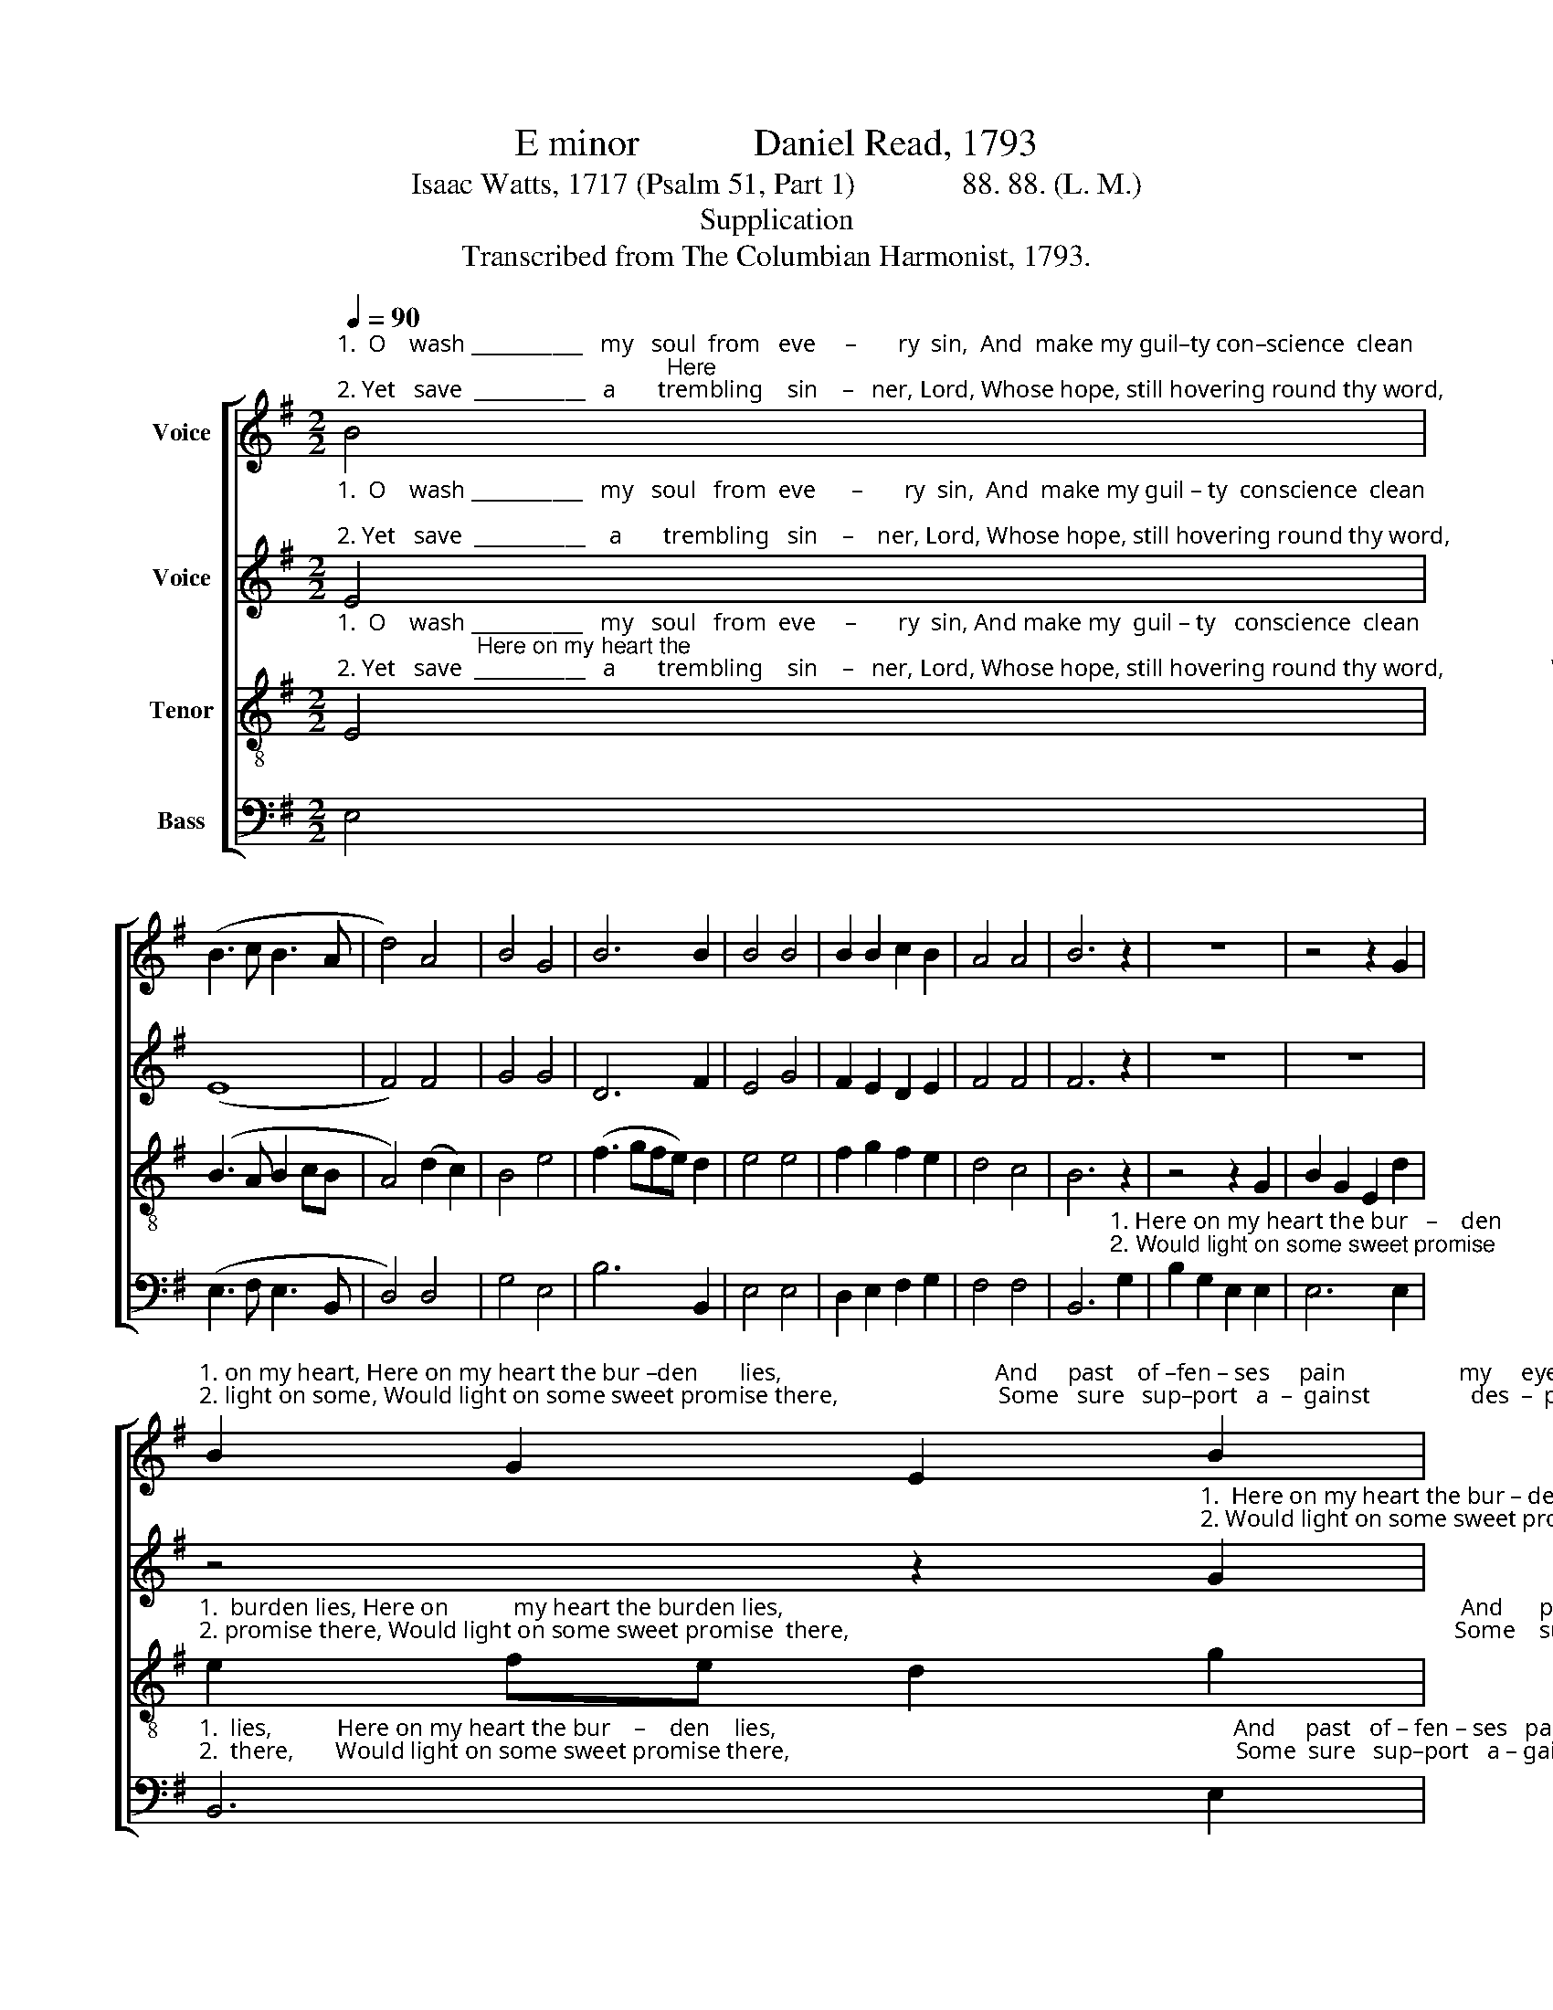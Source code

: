 X:1
T:E minor            Daniel Read, 1793
T: 
T:Isaac Watts, 1717 (Psalm 51, Part 1)              88. 88. (L. M.)
T:Supplication
T:Transcribed from The Columbian Harmonist, 1793.
%%score [ 1 2 3 4 ]
L:1/8
Q:1/4=90
M:2/2
K:G
V:1 treble nm="Voice"
V:2 treble nm="Voice"
V:3 treble-8 nm="Tenor"
V:4 bass nm="Bass"
V:1
"^1.  O    wash ___________   my   soul  from   eve     –       ry  sin,  And  make my guil–ty con–science  clean;                                                    Here\n2. Yet   save  ___________   a       trembling    sin    –   ner, Lord, Whose hope, still hovering round thy word,                                                 Would" B4 | %1
 (B3 c B3 A | d4) A4 | B4 G4 | B6 B2 | B4 B4 | B2 B2 c2 B2 | A4 A4 | B6 z2 | z8 | z4 z2 G2 | %11
"^1. on my heart, Here on my heart the bur –den       lies,                                    And     past    of –fen – ses     pain                   my     eyes.                And \n2. light on some, Would light on some sweet promise there,                           Some   sure   sup–port   a  –  gainst                 des  –  pair.               Some" B2 G2 E2 B2 | %12
 e2 B2 d2 e2 | d4 c4 | B6 z2 | z4 z2 d2 | B3 A Bc dB | G6 G2 | B6 g2 | %19
"^1.  past  of–fen–ses    pain   my  eyes. And  past __________   of   –   fen             –           ses          pain                      my    eyes.\n2.  sure  support  a– gainst  des –pair. Some sure __________  sup  –  port _________  a    –     gainst                    des – pair." f2 d2 e2 B2 | %20
 G>A Bc d2 e2 | (B>cBA G2) EF | (G3 A B2) c2 | B6 B2 | B8 |] %25
V:2
"^1.  O    wash ___________   my   soul   from  eve      –       ry  sin,  And  make my guil – ty  conscience  clean; \n2. Yet   save  ___________    a       trembling   sin    –    ner, Lord, Whose hope, still hovering round thy word," E4 | %1
 (E8 | F4) F4 | G4 G4 | D6 F2 | E4 G4 | F2 E2 D2 E2 | F4 F4 | F6 z2 | z8 | z8 | %11
 z4 z2"^1.  Here on my heart the bur – den         lies,  And past  of – fen– ses     pain  my  eyes. And   past _______  of   –  fen        –         ses  \n2. Would light on some sweet promise  there, Some sure support a – gainst  des –pair. Some  sure ______   sup –  port                   a  –" G2 | %12
 B2 G2 F2 E2 | F4 E4 | D6 G2 | E3 D EF GE | D2 E2 E2 D2 | (E3 F G2) G2 | F6 F2 | %19
"^1.  pain _____ my   eyes. _______   And   past                            of    –    fen             –            ses        pain _______    my   eyes.\n2. – gainst ___ des – pair. _______   Some sure                           sup   –   port                           a    –    gainst ______   des – pair." (F3 G A2) B2 | %20
 (B>cBA G2) E2 | E6 E2 | F6 A2 | (G2 F2 E2) D2 | E8 |] %25
V:3
"^1.  O    wash ___________   my   soul   from  eve     –       ry  sin, And make my  guil – ty   conscience  clean;                      Here on my heart the\n2. Yet   save  ___________   a       trembling    sin    –   ner, Lord, Whose hope, still hovering round thy word,                  Would light on some sweet" E4 | %1
 (B3 A B2 cB | A4) (d2 c2) | B4 e4 | (f3 gfe) d2 | e4 e4 | f2 g2 f2 e2 | d4 c4 | B6 z2 | z4 z2 G2 | %10
 B2 G2 E2 d2 | %11
"^1.  burden lies, Here on           my heart the burden lies,                                                                                                                  And      past   of – fen – ses\n2. promise there, Would light on some sweet promise  there,                                                                                                      Some    sure   sup–port   a –" e2 fe d2 g2 | %12
 B6 A2 | d2 B2 cB AG | F6 z2 | z8 | z8 | z4 z2 d2 | B3 A Bc dB | %19
"^1.  pain               my   eyes.                   And   past ___________ of    –   fen             –             ses        pain _______    my   eyes.\n2.  –gainst         des  – pair.                   Some sure ___________ sup  –  port __________  a    –   gainst _______  des – pair." A6 G2 | %20
 B6 B2 | (e4 dc) Bc | (d3 c B2) A2 | (B>cBA G2) F2 | E8 |] %25
V:4
 E,4 | (E,3 F, E,3 B,, | D,4) D,4 | G,4 E,4 | B,6 B,,2 | E,4 E,4 | D,2 E,2 F,2 G,2 | F,4 F,4 | %8
 B,,6"^1. Here on my heart the bur   –    den\n2. Would light on some sweet promise" G,2 | %9
 B,2 G,2 E,2 E,2 | E,6 E,2 | %11
"^1.  lies,           Here on my heart the bur    –    den    lies,                                                                             And     past   of – fen – ses   pain,               And \n2.  there,       Would light on some sweet promise there,                                                                           Some  sure   sup–port   a – gainst,             Some" B,,6 E,2 | %12
 E,2 E,2 B,,2 C,2 | D,4 A,,4 | B,,6 z2 | z8 | z4 z2 G,2 | E,3 D, E,F, G,E, | B,,6 B,,2 | %19
"^1. past  of – fen –ses  pain   my  eyes. And past __________   of    –    fen             –             ses         pain                     my    eyes.\n2. sure sup–port   a–gainst   des–pair. Some sure _________    sup  – port __________    a    –    gainst                   des – pair." D,2 D,2 D,2 E,2 | %20
 B,,2 B,,2 B,,2 E,2 | %21
"^___________________________________________\nEdited by B. C. Johnston, 2017\nMeasure 20, Counter: last note changed from A to B, to match Treble." (E,3 F, G,2) A,2 | %22
 (B,>CB,A, G,2) F,E, | B,,6 B,,2 | E,8 |] %25

